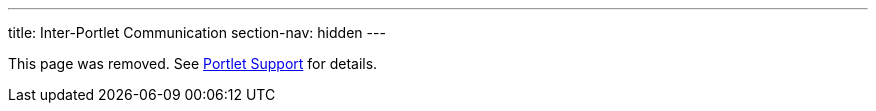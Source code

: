 ---
title: Inter-Portlet Communication
section-nav: hidden
---

This page was removed. See <<index#, Portlet Support>> for details.
